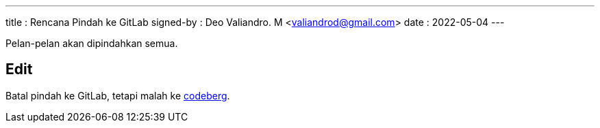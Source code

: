 ---
title     : Rencana Pindah ke GitLab
signed-by : Deo Valiandro. M <valiandrod@gmail.com>
date      : 2022-05-04
---

Pelan-pelan akan dipindahkan semua.

## Edit

Batal pindah ke GitLab, tetapi malah ke https://codeberg.org/[codeberg].
